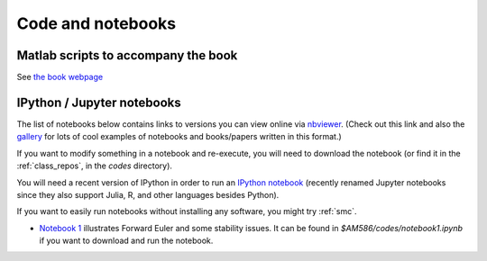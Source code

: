 
.. _codes:

Code and notebooks
==================

Matlab scripts to accompany the book 
------------------------------------

See `the book webpage <http://faculty.washington.edu/rjl/fdmbook/>`_

IPython / Jupyter notebooks
---------------------------

The list of notebooks below contains links to versions you can view online
via `nbviewer <http://nbviewer.ipython.org/>`_.  (Check out this link and
also the `gallery
<https://github.com/ipython/ipython/wiki/A-gallery-of-interesting-IPython-Notebooks>`_
for lots of cool examples of notebooks and books/papers written in this format.)

If you want to modify something in a notebook and re-execute, you will need
to download the notebook (or find it in the :ref:`class_repos`, in the `codes`
directory).

You will need a recent version of IPython in order to run an `IPython
notebook <http://ipython.org/notebook.html>`_ (recently renamed Jupyter
notebooks since they also support Julia, R, and other languages besides
Python).

If you want to easily run notebooks without installing any software, you
might try :ref:`smc`.

- `Notebook 1
  <http://nbviewer.ipython.org/url/faculty.washington.edu/rjl/classes/am586s2015/_static/notebook1.ipynb>`_
  illustrates Forward Euler and some stability issues.
  It can be found in `$AM586/codes/notebook1.ipynb` if you want to download and
  run the notebook.  
